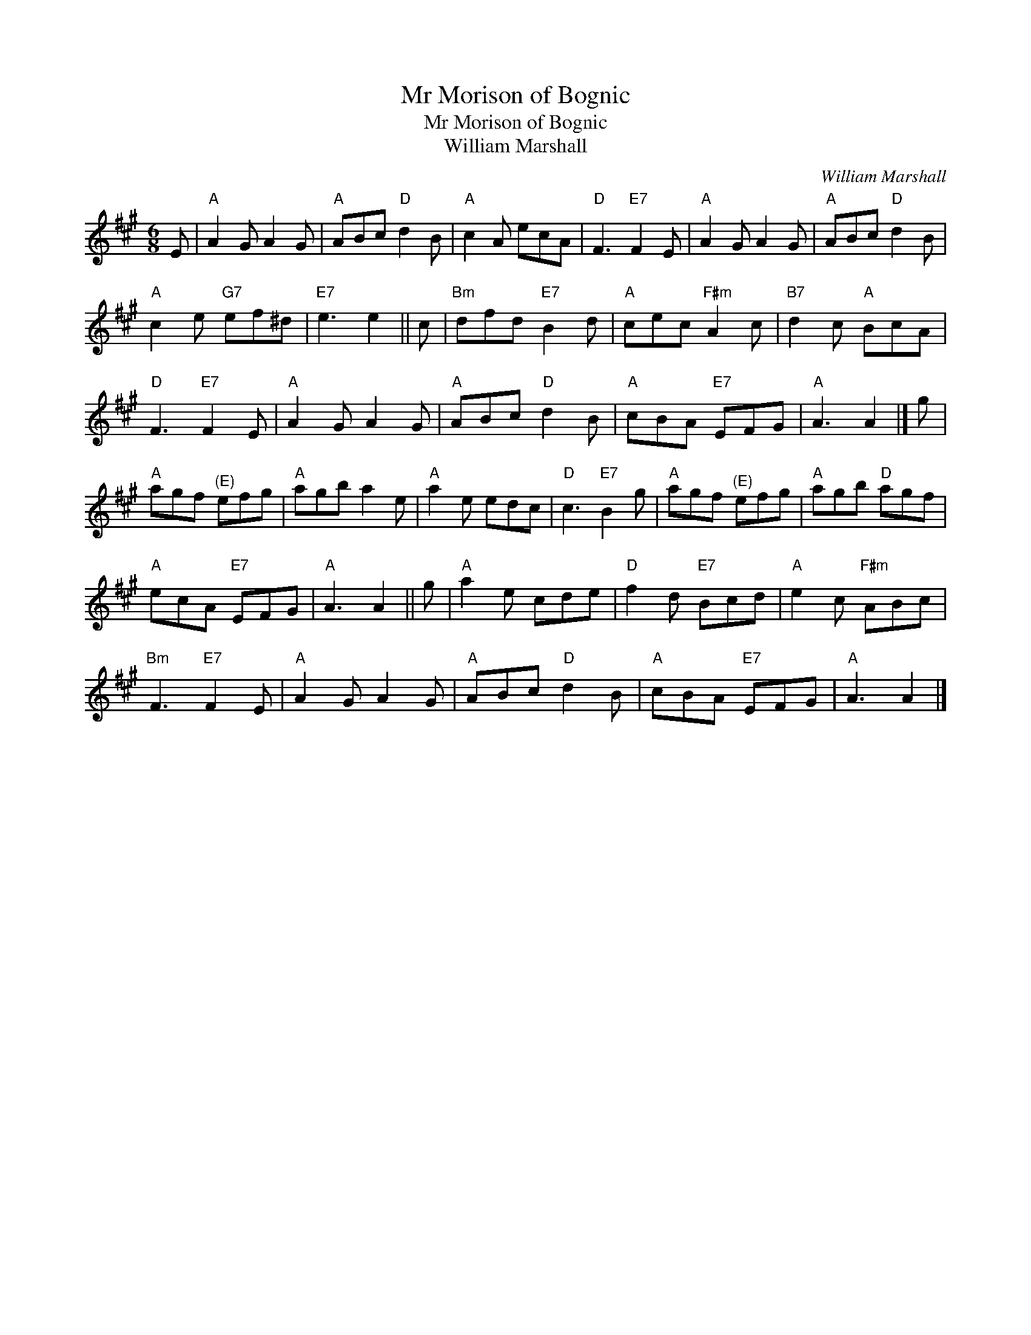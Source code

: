 X:1
T:Mr Morison of Bognic
T:Mr Morison of Bognic
T:William Marshall
C:William Marshall
L:1/8
M:6/8
K:A
V:1 treble 
V:1
 E |"A" A2 G A2 G |"A" ABc"D" d2 B |"A" c2 A ecA |"D" F3"E7" F2 E |"A" A2 G A2 G |"A" ABc"D" d2 B | %7
"A" c2 e"G7" ef^d |"E7" e3 e2 || c |"Bm" dfd"E7" B2 d |"A" cec"F#m" A2 c |"B7" d2 c"A" BcA | %13
"D" F3"E7" F2 E |"A" A2 G A2 G |"A" ABc"D" d2 B |"A" cBA"E7" EFG |"A" A3 A2 |] g | %19
"A" agf"^(E)" efg |"A" agb a2 e |"A" a2 e edc |"D" c3"E7" B2 g |"A" agf"^(E)" efg |"A" agb"D" agf | %25
"A" ecA"E7" EFG |"A" A3 A2 || g |"A" a2 e cde |"D" f2 d"E7" Bcd |"A" e2 c"F#m" ABc | %31
"Bm" F3"E7" F2 E |"A" A2 G A2 G |"A" ABc"D" d2 B |"A" cBA"E7" EFG |"A" A3 A2 |] %36

